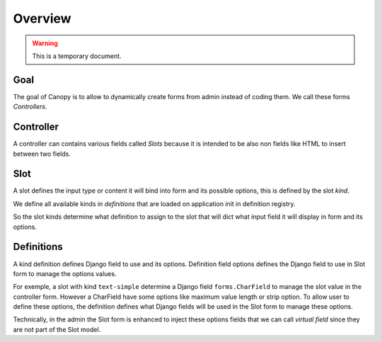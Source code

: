 
========
Overview
========

.. Warning::
    This is a temporary document.

Goal
****

The goal of Canopy is to allow to dynamically create forms from admin instead of
coding them. We call these forms *Controllers*.

Controller
**********

A controller can contains various fields called *Slots* because it is intended
to be also non fields like HTML to insert between two fields.

Slot
****

A slot defines the input type or content it will bind into form and its possible
options, this is defined by the slot *kind*.

We define all available kinds in *definitions* that are loaded on application init in
definition registry.

So the slot kinds determine what definition to assign to the slot that will dict what
input field it will display in form and its options.

Definitions
***********

A kind definition defines Django field to use and its options. Definition field options
defines the Django field to use in Slot form to manage the options values.

For exemple, a slot with kind ``text-simple`` determine a Django field
``forms.CharField`` to manage the slot value in the controller form. However a
CharField have some options like maximum value length or strip option. To allow user
to define these options, the definition defines what Django fields will be used in
the Slot form to manage these options.

Technically, in the admin the Slot form is enhanced to inject these options fields that
we can call *virtual field* since they are not part of the Slot model.

